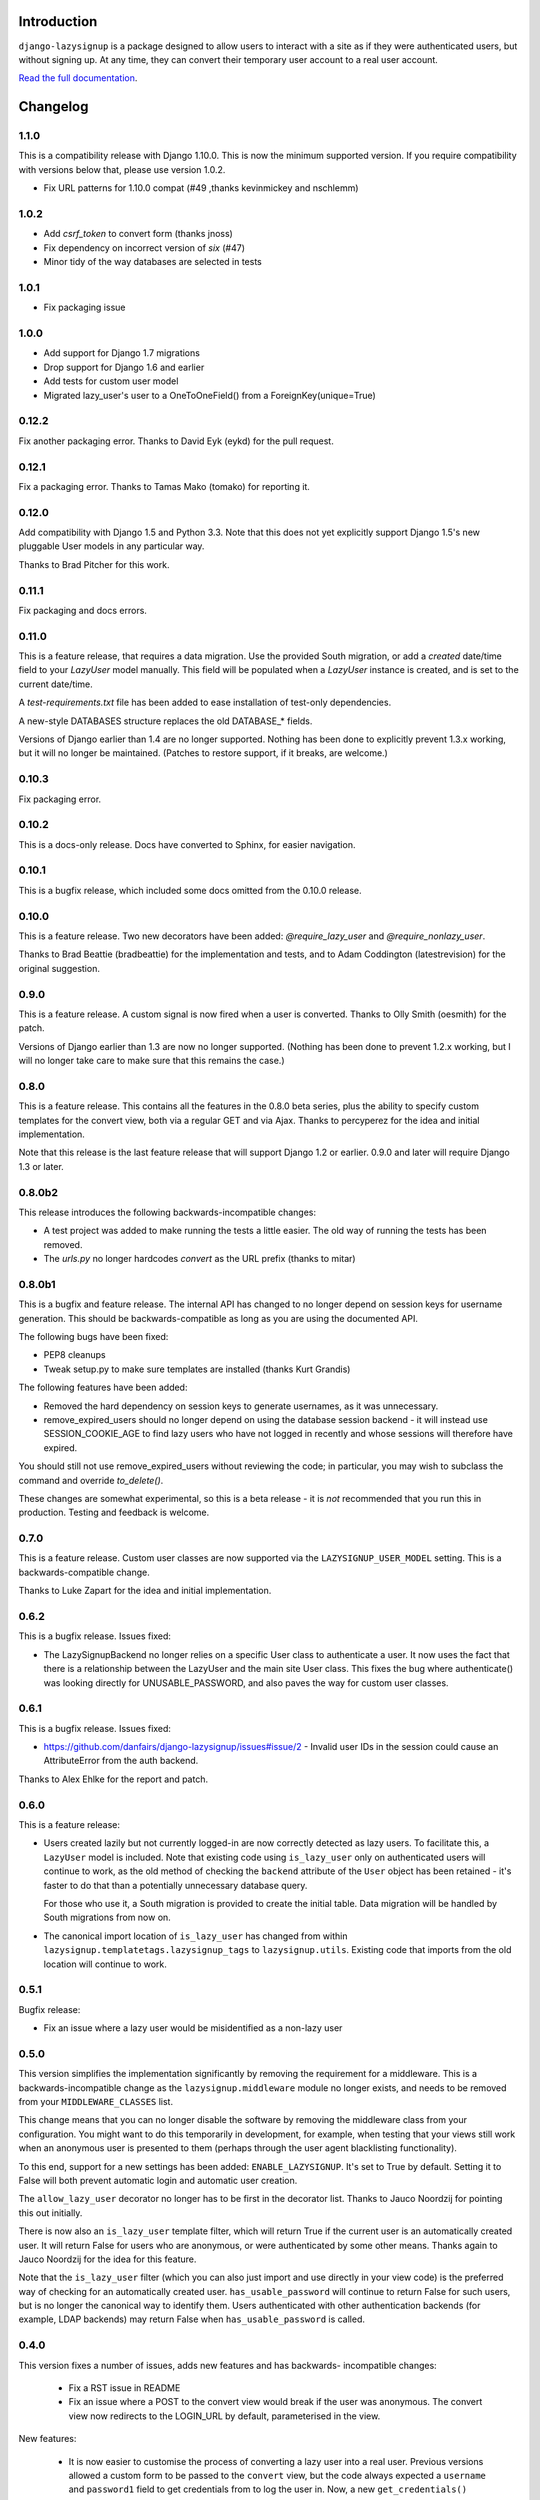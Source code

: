 .. image:: https://api.travis-ci.org/danfairs/django-lazysignup.png

Introduction
============

``django-lazysignup`` is a package designed to allow users to interact with a
site as if they were authenticated users, but without signing up. At any time,
they can convert their temporary user account to a real user account.

`Read the full documentation`_.

.. _Read the full documentation: http://django-lazysignup.readthedocs.org/


Changelog
=========

1.1.0
-----

This is a compatibility release with Django 1.10.0. This is now the minimum
supported version. If you require compatibility with versions below that,
please use version 1.0.2.

* Fix URL patterns for 1.10.0 compat (#49 ,thanks kevinmickey and nschlemm)

1.0.2
-----

* Add `csrf_token` to convert form (thanks jnoss)
* Fix dependency on incorrect version of `six` (#47)
* Minor tidy of the way databases are selected in tests

1.0.1
-----
* Fix packaging issue

1.0.0
-----
* Add support for Django 1.7 migrations
* Drop support for Django 1.6 and earlier
* Add tests for custom user model
* Migrated lazy_user's user to a OneToOneField() from a ForeignKey(unique=True)

0.12.2
------

Fix another packaging error. Thanks to David Eyk (eykd) for the pull request.

0.12.1
------

Fix a packaging error. Thanks to Tamas Mako (tomako) for reporting it.

0.12.0
------

Add compatibility with Django 1.5 and Python 3.3. Note that this does not yet
explicitly support Django 1.5's new pluggable User models in any particular
way.

Thanks to Brad Pitcher for this work.

0.11.1
------

Fix packaging and docs errors.

0.11.0
------

This is a feature release, that requires a data migration. Use the
provided South migration, or add a `created` date/time field to your `LazyUser`
model manually. This field will be populated when a `LazyUser` instance is
created, and is set to the current date/time.

A `test-requirements.txt` file has been added to ease installation of test-only
dependencies.

A new-style DATABASES structure replaces the old DATABASE_* fields.

Versions of Django earlier than 1.4 are no longer supported. Nothing has been
done to explicitly prevent 1.3.x working, but it will no longer be maintained.
(Patches to restore support, if it breaks, are welcome.)

0.10.3
------

Fix packaging error.

0.10.2
------

This is a docs-only release. Docs have converted to Sphinx, for easier
navigation.

0.10.1
------

This is a bugfix release, which included some docs omitted from the 0.10.0
release.

0.10.0
------

This is a feature release. Two new decorators have been added:
`@require_lazy_user` and `@require_nonlazy_user`.

Thanks to Brad Beattie (bradbeattie) for the implementation and tests, and to
Adam Coddington (latestrevision) for the original suggestion.


0.9.0
-----

This is a feature release. A custom signal is now fired when a user is
converted. Thanks to Olly Smith (oesmith) for the patch.

Versions of Django earlier than 1.3 are now no longer supported. (Nothing has
been done to prevent 1.2.x working, but I will no longer take care to make sure
that this remains the case.)


0.8.0
-----

This is a feature release. This contains all the features in the 0.8.0 beta
series, plus the ability to specify custom templates for the convert view,
both via a regular GET and via Ajax. Thanks to percyperez for the idea and
initial implementation.

Note that this release is the last feature release that will support Django
1.2 or earlier. 0.9.0 and later will require Django 1.3 or later.


0.8.0b2
-------

This release introduces the following backwards-incompatible changes:

* A test project was added to make running the tests a little easier. The old
  way of running the tests has been removed.
* The `urls.py` no longer hardcodes `convert` as the URL prefix (thanks
  to mitar)

0.8.0b1
-------

This is a bugfix and feature release. The internal API has changed to no
longer depend on session keys for username generation. This should be
backwards-compatible as long as you are using the documented API.

The following bugs have been fixed:

* PEP8 cleanups
* Tweak setup.py to make sure templates are installed (thanks Kurt Grandis)

The following features have been added:

* Removed the hard dependency on session keys to generate usernames, as it was
  unnecessary.
* remove_expired_users should no longer depend on using the database session
  backend - it will instead use SESSION_COOKIE_AGE to find lazy users
  who have not logged in recently and whose sessions will therefore have
  expired.

You should still not use remove_expired_users without reviewing the code;
in particular, you may wish to subclass the command and override
`to_delete()`.

These changes are somewhat experimental, so this is a beta release - it is
*not* recommended that you run this in production. Testing and feedback is
welcome.

0.7.0
-----

This is a feature release. Custom user classes are now supported via the
``LAZYSIGNUP_USER_MODEL`` setting. This is a backwards-compatible change.

Thanks to Luke Zapart for the idea and initial implementation.

0.6.2
-----

This is a bugfix release. Issues fixed:

* The LazySignupBackend no longer relies on a specific User class to
  authenticate a user. It now uses the fact that there is a relationship
  between the LazyUser and the main site User class. This fixes the bug
  where authenticate() was looking directly for UNUSABLE_PASSWORD, and also
  paves the way for custom user classes.

0.6.1
-----

This is a bugfix release. Issues fixed:

* https://github.com/danfairs/django-lazysignup/issues#issue/2 - Invalid user
  IDs in the session could cause an AttributeError from the auth backend.

Thanks to Alex Ehlke for the report and patch.

0.6.0
-----

This is a feature release:

* Users created lazily but not currently logged-in are now correctly detected
  as lazy users. To facilitate this, a ``LazyUser`` model is included. Note
  that existing code using ``is_lazy_user`` only on authenticated users will
  continue to work, as the old method of checking the ``backend`` attribute
  of the ``User`` object has been retained - it's faster to do that than a
  potentially unnecessary database query.

  For those who use it, a South migration is provided to create the initial
  table. Data migration will be handled by South migrations from now on.

* The canonical import location of ``is_lazy_user`` has changed from within
  ``lazysignup.templatetags.lazysignup_tags`` to ``lazysignup.utils``.
  Existing code that imports from the old location will continue to work.

0.5.1
-----

Bugfix release:

- Fix an issue where a lazy user would be misidentified as a non-lazy user

0.5.0
-----

This version simplifies the implementation significantly by removing the requirement for
a middleware. This is a backwards-incompatible change as the ``lazysignup.middleware``
module no longer exists, and needs to be removed from your ``MIDDLEWARE_CLASSES`` list.

This change means that you can no longer disable the software by removing the middleware
class from your configuration. You might want to do this temporarily in development, for
example, when testing that your views still work when an anonymous user is presented to
them (perhaps through the user agent blacklisting functionality).

To this end, support for a new settings has been added: ``ENABLE_LAZYSIGNUP``. It's set
to True by default. Setting it to False will both prevent automatic login and
automatic user creation.

The ``allow_lazy_user`` decorator no longer has to be first in the decorator list. Thanks
to Jauco Noordzij for pointing this out initially.

There is now also an ``is_lazy_user`` template filter, which will return True if the
current user is an automatically created user. It will return False for users who are
anonymous, or were authenticated by some other means. Thanks again to Jauco Noordzij
for the idea for this feature.

Note that the ``is_lazy_user`` filter (which you can also just import and use
directly in your view code) is the preferred way of checking for an automatically
created user. ``has_usable_password`` will continue to return False for such users,
but is no longer the canonical way to identify them. Users authenticated with
other authentication backends (for example, LDAP backends) may return False when
``has_usable_password`` is called.


0.4.0
-----

This version fixes a number of issues, adds new features and has backwards-
incompatible changes:

  - Fix a RST issue in README
  - Fix an issue where a POST to the convert view would break if the user was anonymous.
    The convert view now redirects to the LOGIN_URL by default, parameterised in the view.

New features:

  - It is now easier to customise the process of converting a lazy user into a real user.
    Previous versions allowed a custom form to be passed to the ``convert`` view, but the
    code always expected a ``username`` and ``password1`` field to get credentials from to
    log the user in. Now, a new ``get_credentials()`` method is called on the form to obtain
    these credentials.
  - The tests module now includes a ``no_lazysignup`` decorator that you can apply to a
    method on your test case, which removes the lazy signup middleware for the duration
    of that test only. This is useful for testing what happens when a view that is
    marked with with the ``allow_lazy_user`` decorator ends up with an anonymous user
    (most commonly, when a search engine visits).

Backwards-incompatible changes:

  - Generated usernames are now based on the session key, rather than actually being the
    session key. This is to avoid a potential security issue where an app might simply
    display a username, giving away a significant part of the user's session key. The
    username is now generated from a SHA1 hash of the session key. This change means that
    existing generated users will become invalid.

0.3.0
-----

This version introduces a backwards-incompatible changes, renaming the ``@allow_lazy``
decorator to ``@allow_lazy_user``. This is to avoid confusion with the decorator of
the same name in ``django.utils.functional``.

0.2.0
-----

This version fixes a number of issues:

  - Correct a duplicated test
  - Fix a bug where a new user would not be created if they already had a
    session key.

It also introduces a new feature, user agent blacklisting. This aims to
prevent explosive growth in the number of users created by search engines,
etc. This feature is still in test, so patches and feedback welcome. Note that
this introduces a backwards-incompatibly behaviour. Prior to this release,
it was safe to assume that all views marked with the ``@allow_lazy`` decorator
would receive an authenticated user. This is now no longer the case.

See the README.rst file for more information.

0.1.2
-----

* Compatibility fixes for Django <1.2
* The convert view is now itself lazy

0.1.1
-----

* Fix some packaging errors

0.1
---

* Initial release



